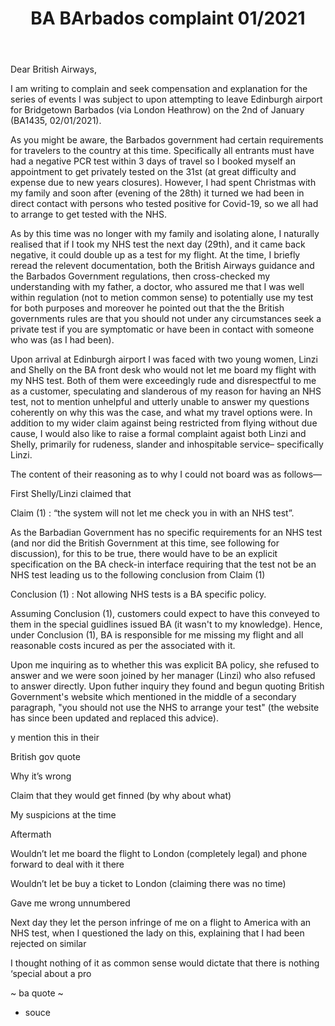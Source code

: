 #+TITLE: BA BArbados complaint 01/2021

Dear British Airways,

I am writing to complain and seek compensation and explanation for the series of events I was subject to upon attempting to leave Edinburgh airport for Bridgetown Barbados (via London Heathrow) on the 2nd of January (BA1435, 02/01/2021).

As you might be aware, the Barbados government had certain requirements for travelers to the country at this time. Specifically all entrants must have had a negative PCR test within 3 days of travel so I booked myself an appointment to get privately tested on the 31st (at great difficulty and expense due to new years closures). However, I had spent Christmas with my family and soon after (evening of the 28th) it turned we had been in direct contact with persons who tested positive for Covid-19, so we all had to arrange to get tested with the NHS.

As by this time was no longer with my family and isolating alone, I naturally realised that if I took my NHS test the next day (29th), and it came back negative, it could double up as a test for my flight. At the time, I briefly reread the relevent documentation, both the British Airways guidance and the Barbados Government regulations, then cross-checked my understanding with my father, a doctor, who assured me that I was well within regulation (not to metion   common sense) to potentially use my test for both purposes and moreover he pointed out that the the British governments rules are that you should not under any circumstances seek a private test if you are symptomatic or have been in contact with someone who was (as I had been).

Upon arrival at Edinburgh airport I was faced with two young women, Linzi and Shelly on the BA front desk who would not let me board my flight with my NHS test. Both of them were exceedingly rude and disrespectful to me as a customer, speculating and slanderous of my reason for having an NHS test, not to mention unhelpful and utterly unable to answer my questions coherently on why this was the case, and what my travel options were. In addition to my wider claim against being restricted from flying without due cause, I would also like to raise a formal complaint agaist both Linzi and Shelly, primarily for rudeness, slander and inhospitable service-- specifically Linzi.

The content of their reasoning as to why I could not board was as follows—

First Shelly/Linzi claimed that

    Claim (1) : “the system will not let me check you in with an NHS test”.

As the Barbadian Government has no specific requirements for an NHS test (and nor did the British Government at this time, see following for discussion), for this to be true, there would have to be an explicit specification on the BA check-in interface requiring that the test not be an NHS test leading us to the following conclusion from Claim (1)

    Conclusion (1) : Not allowing NHS tests is a BA specific policy.

Assuming Conclusion (1), customers could expect to have this conveyed to them in the special guidlines issued BA (it wasn't to my knowledge). Hence, under Conclusion (1), BA is responsible for me missing my flight and all reasonable costs incured as per the  associated with it.

Upon me inquiring as to whether this was explicit BA policy, she refused to answer and we were soon joined by her manager (Linzi) who also refused to answer directly. Upon futher inquiry they found and begun quoting British Government's website which mentioned in the middle of a secondary paragraph, "you should not use the NHS to arrange your test" (the website has since been updated and replaced this advice).





y    mention this in their



British gov quote



Why it’s wrong



Claim that they would get finned (by why about what)



My suspicions at the time



Aftermath

Wouldn’t let me board the flight to London (completely legal) and phone forward to deal with it there

Wouldn’t let be buy a ticket to London (claiming there was no time)

Gave me wrong unnumbered



Next day they let the person infringe of me on a flight to America with an NHS test, when I questioned the lady on this, explaining that I had been rejected on similar





 I thought nothing of it as common sense would dictate that there is nothing ‘special about a pro





~ ba quote ~



- souce

